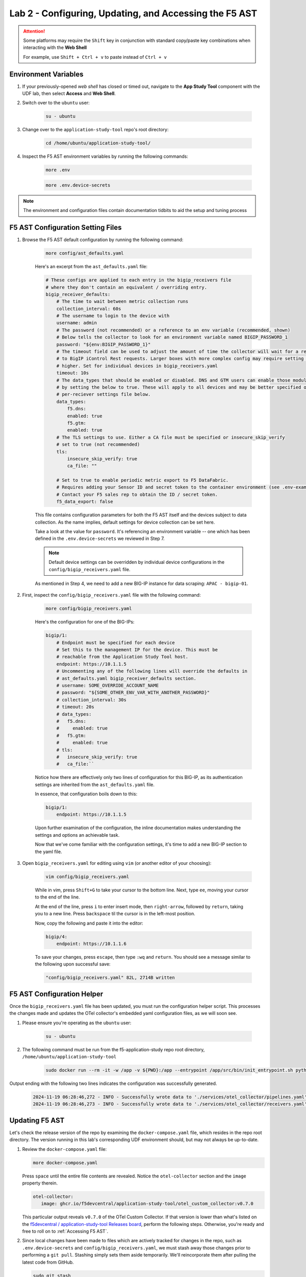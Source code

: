 .. _Configuring the F5 AST:

Lab 2 - Configuring, Updating, and Accessing the F5 AST
=======================================================

.. attention:: Some platforms may require the ``Shift`` key in conjunction with standard copy/paste key combinations when interacting with the **Web Shell**

   For example, use ``Shift + Ctrl + v`` to paste instead of ``Ctrl + v``

Environment Variables
---------------------

#. If your previously-opened *web shell* has closed or timed out, navigate to the **App Study Tool** component with the UDF lab, then select **Access** and **Web Shell**.

#. Switch over to the ``ubuntu`` user:

    .. code-block:: console

        su - ubuntu

#. Change over to the ``application-study-tool`` repo's root directory:

    .. code-block:: console

        cd /home/ubuntu/application-study-tool/

#. Inspect the F5 AST environment variables by running the following commands:

    .. code-block:: console

        more .env
    .. code-block:: console
 
        more .env.device-secrets

.. note:: The environment and configuration files contain documentation tidbits to aid the setup and tuning process

F5 AST Configuration Setting Files
----------------------------------

#. Browse the F5 AST default configuration by running the following command:

    .. code-block:: console

        more config/ast_defaults.yaml
    
    Here's an excerpt from the ``ast_defaults.yaml`` file:

    .. code-block:: console

        # These configs are applied to each entry in the bigip_receivers file
        # where they don't contain an equivalent / overriding entry.
        bigip_receiver_defaults:
            # The time to wait between metric collection runs
            collection_interval: 60s
            # The username to login to the device with
            username: admin
            # The password (not recommended) or a reference to an env variable (recommended, shown)
            # Below tells the collector to look for an environment variable named BIGIP_PASSWORD_1
            password: "${env:BIGIP_PASSWORD_1}"
            # The timeout field can be used to adjust the amount of time the collector will wait for a response
            # to BigIP iControl Rest requests. Larger boxes with more complex config may require setting this value
            # higher. Set for individual devices in bigip_receivers.yaml
            timeout: 10s
            # The data_types that should be enabled or disabled. DNS and GTM users can enable those modules
            # by setting the below to true. These will apply to all devices and may be better specified on the
            # per-reciever settings file below.
            data_types:
                f5.dns:
                enabled: true
                f5.gtm:
                enabled: true
            # The TLS settings to use. Either a CA file must be specified or insecure_skip_verify
            # set to true (not recommended)
            tls:
                insecure_skip_verify: true
                ca_file: ""

            # Set to true to enable periodic metric export to F5 DataFabric.
            # Requires adding your Sensor ID and secret token to the container environment (see .env-example).
            # Contact your F5 sales rep to obtain the ID / secret token.
            f5_data_export: false

    This file contains configuration parameters for both the F5 AST itself and the devices subject to data collection. As the name implies, default settings for device collection can be set here.

    Take a look at the value for ``password``. It's referencing an environment variable -- one which has been defined in the ``.env.device-secrets`` we reviewed in Step 7.
    
    .. note:: Default device settings can be overridden by individual device configurations in the ``config/bigip_receivers.yaml`` file.

    As mentioned in Step 4, we need to add a new BIG-IP instance for data scraping: ``APAC - bigip-01``. 

#. First, inspect the ``config/bigip_receivers.yaml`` file with the following command:

    .. code-block:: console

        more config/bigip_receivers.yaml

    Here's the configuration for one of the BIG-IPs:

    .. code-block:: console

        bigip/1:
            # Endpoint must be specified for each device
            # Set this to the management IP for the device. This must be
            # reachable from the Application Study Tool host.
            endpoint: https://10.1.1.5
            # Uncommenting any of the following lines will override the defaults in
            # ast_defaults.yaml bigip_receiver_defaults section.
            # username: SOME_OVERRIDE_ACCOUNT_NAME
            # password: "${SOME_OTHER_ENV_VAR_WITH_ANOTHER_PASSWORD}"
            # collection_interval: 30s
            # timeout: 20s
            # data_types:
            #   f5.dns:
            #     enabled: true
            #   f5.gtm:
            #     enabled: true
            # tls:
            #   insecure_skip_verify: true
            #   ca_file:``

    Notice how there are effectively only two lines of configuration for this BIG-IP, as its authentication settings are inherited from the ``ast_defaults.yaml`` file.

    In essence, that configuration boils down to this:

    .. code-block:: console

        bigip/1:
            endpoint: https://10.1.1.5

    Upon further examination of the configuration, the inline documentation makes understanding the settings and options an achievable task.

    Now that we've come familiar with the configuration settings, it's time to add a new BIG-IP section to the yaml file.

#. Open ``bigip_receivers.yaml`` for editing using ``vim`` (or another editor of your choosing):

    .. code-block:: console

        vim config/bigip_receivers.yaml

    While in vim, press ``Shift+G`` to take your cursor to the bottom line. Next, type ``ee``, moving your cursor to the end of the line.

    At the end of the line, press ``i`` to enter insert mode, then ``right-arrow``, followed by ``return``, taking you to a new line. Press ``backspace`` til the cursor is in the left-most position.

    Now, copy the following and paste it into the editor:

    .. code-block:: console

        bigip/4:
            endpoint: https://10.1.1.6

    To save your changes, press ``escape``, then type ``:wq`` and ``return``. You should see a message similar to the following upon successful save:

    .. code-block:: console

        "config/bigip_receivers.yaml" 82L, 2714B written

F5 AST Configuration Helper
---------------------------

Once the ``bigip_receivers.yaml`` file has been updated, you must run the configuration helper script. This processes the changes made and updates the OTel collector's embedded yaml configuration files, as we will soon see.

#. Please ensure you're operating as the ``ubuntu`` user:

    .. code-block:: console

        su - ubuntu

#. The following command must be run from the f5-application-study repo root directory, ``/home/ubuntu/application-study-tool``

    .. code-block:: console

        sudo docker run --rm -it -w /app -v ${PWD}:/app --entrypoint /app/src/bin/init_entrypoint.sh python:3.12.6-slim-bookworm --generate-config

Output ending with the following two lines indicates the configuration was successfully generated.

   .. code-block:: console

      2024-11-19 06:28:46,272 - INFO - Successfully wrote data to './services/otel_collector/pipelines.yaml'.
      2024-11-19 06:28:46,273 - INFO - Successfully wrote data to './services/otel_collector/receivers.yaml'.

Updating F5 AST
---------------

Let's check the release version of the repo by examining the ``docker-compose.yaml`` file, which resides in the repo root directory. The version running in this lab's corresponding UDF environment should, but may not always be up-to-date.

#. Review the ``docker-compose.yaml`` file:

   .. code-block:: console

      more docker-compose.yaml

   Press ``space`` until the entire file contents are revealed. Notice the ``otel-collector`` section and the ``image`` property therein.

   .. code-block:: console

      otel-collector:
         image: ghcr.io/f5devcentral/application-study-tool/otel_custom_collector:v0.7.0

   This particular output reveals ``v0.7.0`` of the OTel Custom Collector. If that version is lower than what's listed on the `f5devcentral / application-study-tool Releases board <https://github.com/f5devcentral/application-study-tool/releases/tag/v0.7.0>`_, perform the following steps. Otherwise, you're ready and free to roll on to :ref:`Accessing F5 AST`.

#. Since local changes have been made to files which are actively tracked for changes in the repo, such as ``.env.device-secrets`` and ``config/bigip_receivers.yaml``, we must stash away those changes prior to performing a ``git pull``. Stashing simply sets them aside temporarily. We'll reincorporate them after pulling the latest code from GitHub.

   .. code-block:: console

      sudo git stash

#. Pull new code from the GitHub repo:

   .. code-block:: console

      sudo git pull origin main

#. Undo the ``git stash`` action, bringing our local changes back where they need to be:

   .. code-block:: console

      sudo git stash pop

#. Run the F5 AST Configuration Helper:

   .. code-block:: console

      sudo docker run --rm -it -w /app -v ${PWD}:/app --entrypoint /app/src/bin/init_entrypoint.sh python:3.12.6-slim-bookworm --generate-config

#. Restart the OTel Custom Collector container:

   .. code-block:: console

      sudo docker container restart application-study-tool_otel-collector_1

That's it! The upgrade process should be seamless and good to go.


.. _`Accessing F5 AST`:

Accessing F5 AST
----------------

Here's where our boots hit the ground and the real adventure begins!

#. From within the UDF course deployment's **Super Jump Host** System, locate and select **ACCESS**, then **Firefox**.

    .. image:: images/udf_firefox_access.png
        :width: 800

#. Once the new browser tab has loaded, you will be presented with a nested Firefox browser that's running within the UDF lab. Click into the search/navigation bar and select the **Dashboards - Grafana**

    .. image:: images/udf_grafana_browser_link.png
        :width: 800

    As you can see, the F5 AST Grafana dashboard is available via the following URL in your lab environment:

    .. code-block:: console

        http://10.1.1.10:3000/dashboards

#. The **Dashboards** landing page presents users with a couple standalone dashboards and a few collections of dashboards, per the image below.

    .. image:: images/grafana_dashboards.png
        :width: 800

In the next module you will learn about all of the available pre-packaged dashboards. The door's open for you to step in and take a look around the F5 Application Study Tool!

Please select **Next** below and continue on to :ref:`Exploring the F5 AST Dashboards`